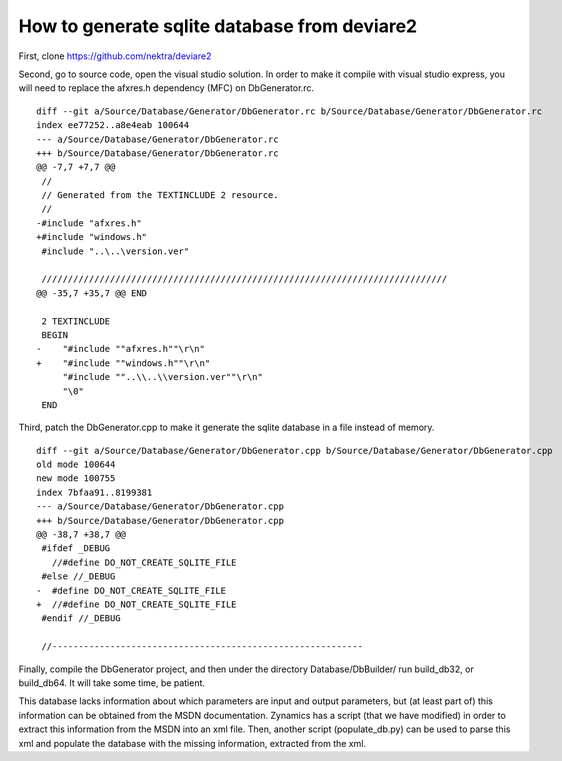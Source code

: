 How to generate sqlite database from deviare2
=============================================

First, clone https://github.com/nektra/deviare2

Second, go to source code, open the visual studio solution. In order to make it 
compile with visual studio express, you will need to replace the afxres.h 
dependency (MFC) on DbGenerator.rc.
::
    diff --git a/Source/Database/Generator/DbGenerator.rc b/Source/Database/Generator/DbGenerator.rc
    index ee77252..a8e4eab 100644
    --- a/Source/Database/Generator/DbGenerator.rc
    +++ b/Source/Database/Generator/DbGenerator.rc
    @@ -7,7 +7,7 @@
     //
     // Generated from the TEXTINCLUDE 2 resource.
     //
    -#include "afxres.h"
    +#include "windows.h"
     #include "..\..\version.ver"
     
     /////////////////////////////////////////////////////////////////////////////
    @@ -35,7 +35,7 @@ END
     
     2 TEXTINCLUDE 
     BEGIN
    -    "#include ""afxres.h""\r\n"
    +    "#include ""windows.h""\r\n"
         "#include ""..\\..\\version.ver""\r\n"
         "\0"
     END


Third, patch the DbGenerator.cpp to make it generate the sqlite database in a file instead of memory.
::
    diff --git a/Source/Database/Generator/DbGenerator.cpp b/Source/Database/Generator/DbGenerator.cpp
    old mode 100644
    new mode 100755
    index 7bfaa91..8199381
    --- a/Source/Database/Generator/DbGenerator.cpp
    +++ b/Source/Database/Generator/DbGenerator.cpp
    @@ -38,7 +38,7 @@
     #ifdef _DEBUG
       //#define DO_NOT_CREATE_SQLITE_FILE
     #else //_DEBUG
    -  #define DO_NOT_CREATE_SQLITE_FILE
    +  //#define DO_NOT_CREATE_SQLITE_FILE
     #endif //_DEBUG
     
     //-----------------------------------------------------------


Finally, compile the DbGenerator project, and then under the directory 
Database/DbBuilder/ run build_db32, or build_db64. It will take some time, be patient.

This database lacks information about which parameters are input and output 
parameters, but (at least part of) this information can be obtained from the 
MSDN documentation. Zynamics has a script (that we have modified) in order to 
extract this information from the MSDN into an xml file. Then, another script 
(populate_db.py) can be used to parse this xml and populate the database with 
the missing information, extracted from the xml.
